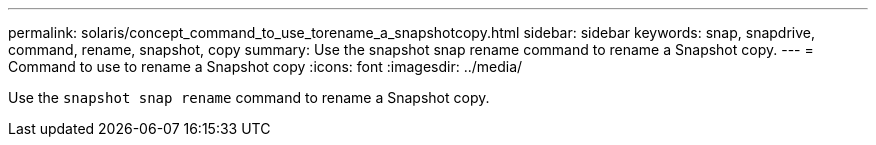 ---
permalink: solaris/concept_command_to_use_torename_a_snapshotcopy.html
sidebar: sidebar
keywords: snap, snapdrive, command, rename, snapshot, copy
summary: Use the snapshot snap rename command to rename a Snapshot copy.
---
= Command to use to rename a Snapshot copy
:icons: font
:imagesdir: ../media/

[.lead]
Use the `snapshot snap rename` command to rename a Snapshot copy.
